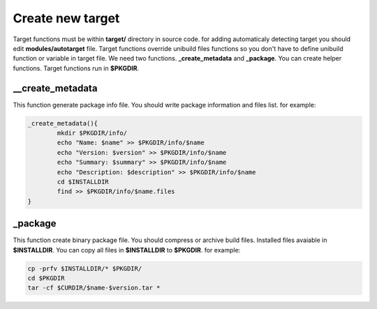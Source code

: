 Create new target
=================

Target functions must be within **target/** directory in source code.
for adding automaticaly detecting target you should edit **modules/autotarget** file.
Target functions override unibuild files functions so you don't have to define unibuild function or variable in target file.
We need two functions. **_create_metadata** and **_package**. You can create helper functions.
Target functions run in **$PKGDIR**. 

__create_metadata
^^^^^^^^^^^^^^^^^

This function generate package info file. You should write package information and files list.
for example:

.. code-block:: shell

	_create_metadata(){
		mkdir $PKGDIR/info/
		echo "Name: $name" >> $PKGDIR/info/$name
		echo "Version: $version" >> $PKGDIR/info/$name
		echo "Summary: $summary" >> $PKGDIR/info/$name
		echo "Description: $description" >> $PKGDIR/info/$name
		cd $INSTALLDIR
		find >> $PKGDIR/info/$name.files
	}
	
_package
^^^^^^^^

This function create binary package file. You should compress or archive build files.
Installed files avaiable in **$INSTALLDIR**. You can copy all files in **$INSTALLDIR** to **$PKGDIR**.
for example:

.. code-block:: shell

	cp -prfv $INSTALLDIR/* $PKGDIR/
	cd $PKGDIR
	tar -cf $CURDIR/$name-$version.tar *
